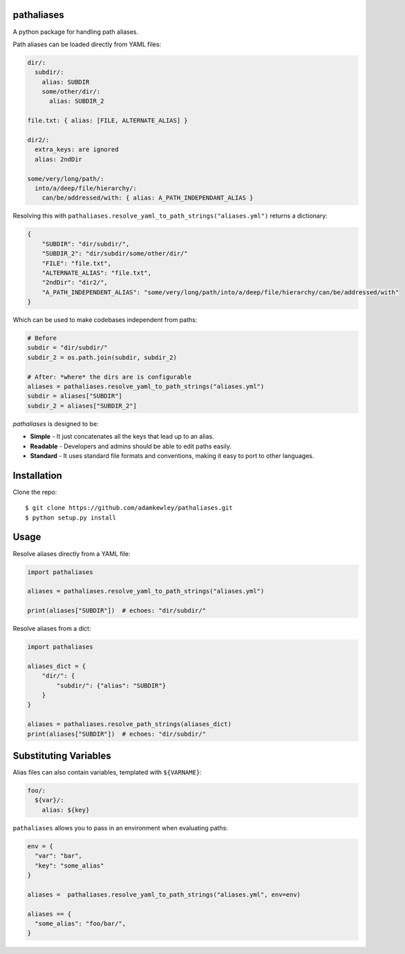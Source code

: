 pathaliases
===========

|Build Status|

A python package for handling path aliases.

Path aliases can be loaded directly from YAML files:

.. code:: yaml

    dir/:
      subdir/:
        alias: SUBDIR
        some/other/dir/:
          alias: SUBDIR_2

    file.txt: { alias: [FILE, ALTERNATE_ALIAS] }

    dir2/:
      extra_keys: are ignored
      alias: 2ndDir

    some/very/long/path/:
      into/a/deep/file/hierarchy/:
        can/be/addressed/with: { alias: A_PATH_INDEPENDANT_ALIAS }

Resolving this with
``pathaliases.resolve_yaml_to_path_strings("aliases.yml")`` returns a
dictionary:

.. code:: python

    {
        "SUBDIR": "dir/subdir/",
        "SUBDIR_2": "dir/subdir/some/other/dir/"
        "FILE": "file.txt",
        "ALTERNATE_ALIAS": "file.txt",
        "2ndDir": "dir2/",
        "A_PATH_INDEPENDENT_ALIAS": "some/very/long/path/into/a/deep/file/hierarchy/can/be/addressed/with"
    }

Which can be used to make codebases independent from paths:

.. code:: python

    # Before
    subdir = "dir/subdir/"
    subdir_2 = os.path.join(subdir, subdir_2)

    # After: *where* the dirs are is configurable
    aliases = pathaliases.resolve_yaml_to_path_strings("aliases.yml")
    subdir = aliases["SUBDIR"]
    subdir_2 = aliases["SUBDIR_2"]

`pathaliases` is designed to be:

-  **Simple** - It just concatenates all the keys that lead up to an alias.
-  **Readable** - Developers and admins should be able to edit paths easily.
-  **Standard** - It uses standard file formats and conventions, making it
   easy to port to other languages.

Installation
============

Clone the repo:

::

    $ git clone https://github.com/adamkewley/pathaliases.git
    $ python setup.py install

Usage
=====

Resolve aliases directly from a YAML file:

.. code:: python

    import pathaliases

    aliases = pathaliases.resolve_yaml_to_path_strings("aliases.yml")

    print(aliases["SUBDIR"])  # echoes: "dir/subdir/"

Resolve aliases from a dict:

.. code:: python

    import pathaliases

    aliases_dict = {
        "dir/": {
            "subdir/": {"alias": "SUBDIR"}
        }
    }

    aliases = pathaliases.resolve_path_strings(aliases_dict)
    print(aliases["SUBDIR"])  # echoes: "dir/subdir/"

Substituting Variables
======================

Alias files can also contain variables, templated with ``${VARNAME}``:

.. code:: yaml

    foo/:
      ${var}/:
        alias: ${key}

``pathaliases`` allows you to pass in an environment when evaluating
paths:

.. code:: python

    env = {
      "var": "bar",
      "key": "some_alias"
    }

    aliases =  pathaliases.resolve_yaml_to_path_strings("aliases.yml", env=env)

    aliases == {
      "some_alias": "foo/bar/",
    }

.. |Build Status| image:: https://travis-ci.org/adamkewley/pathaliases.svg?branch=master
   :target: https://travis-ci.org/adamkewley/pathaliases


